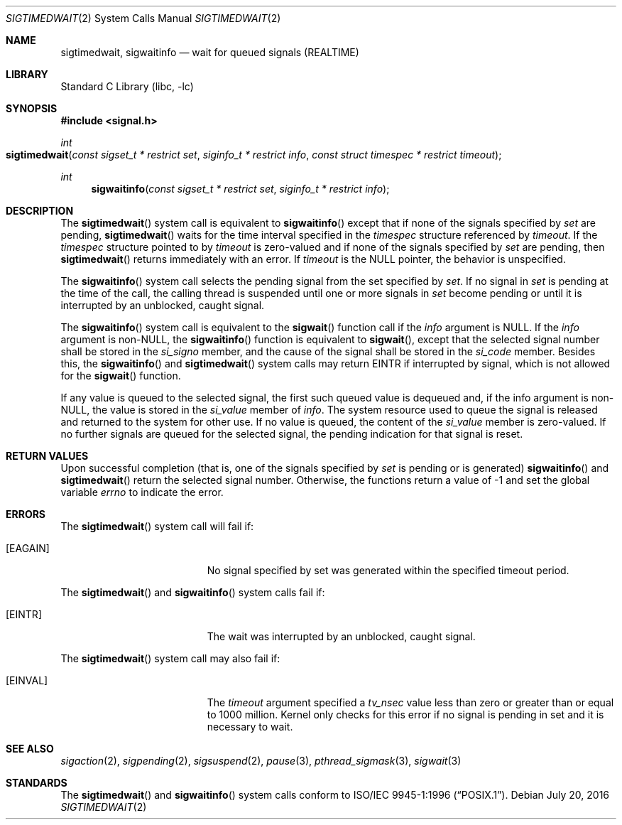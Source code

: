 .\" Copyright (c) 2005 David Xu <davidxu@FreeBSD.org>
.\" All rights reserved.
.\"
.\" Redistribution and use in source and binary forms, with or without
.\" modification, are permitted provided that the following conditions
.\" are met:
.\" 1. Redistributions of source code must retain the above copyright
.\"    notice(s), this list of conditions and the following disclaimer as
.\"    the first lines of this file unmodified other than the possible
.\"    addition of one or more copyright notices.
.\" 2. Redistributions in binary form must reproduce the above copyright
.\"    notice(s), this list of conditions and the following disclaimer in
.\"    the documentation and/or other materials provided with the
.\"    distribution.
.\"
.\" THIS SOFTWARE IS PROVIDED BY THE COPYRIGHT HOLDER(S) ``AS IS'' AND ANY
.\" EXPRESS OR IMPLIED WARRANTIES, INCLUDING, BUT NOT LIMITED TO, THE
.\" IMPLIED WARRANTIES OF MERCHANTABILITY AND FITNESS FOR A PARTICULAR
.\" PURPOSE ARE DISCLAIMED.  IN NO EVENT SHALL THE COPYRIGHT HOLDER(S) BE
.\" LIABLE FOR ANY DIRECT, INDIRECT, INCIDENTAL, SPECIAL, EXEMPLARY, OR
.\" CONSEQUENTIAL DAMAGES (INCLUDING, BUT NOT LIMITED TO, PROCUREMENT OF
.\" SUBSTITUTE GOODS OR SERVICES; LOSS OF USE, DATA, OR PROFITS; OR
.\" BUSINESS INTERRUPTION) HOWEVER CAUSED AND ON ANY THEORY OF LIABILITY,
.\" WHETHER IN CONTRACT, STRICT LIABILITY, OR TORT (INCLUDING NEGLIGENCE
.\" OR OTHERWISE) ARISING IN ANY WAY OUT OF THE USE OF THIS SOFTWARE,
.\" EVEN IF ADVISED OF THE POSSIBILITY OF SUCH DAMAGE.
.\"
.\" $FreeBSD: head/lib/libc/sys/sigwaitinfo.2 276006 2014-12-21 12:36:36Z brueffer $
.\"
.Dd July 20, 2016
.Dt SIGTIMEDWAIT 2
.Os
.Sh NAME
.Nm sigtimedwait , sigwaitinfo
.Nd "wait for queued signals (REALTIME)"
.Sh LIBRARY
.Lb libc
.Sh SYNOPSIS
.In signal.h
.Ft int
.Fo sigtimedwait
.Fa "const sigset_t * restrict set" "siginfo_t * restrict info"
.Fa "const struct timespec * restrict timeout"
.Fc
.Ft int
.Fn sigwaitinfo "const sigset_t * restrict set" "siginfo_t * restrict info"
.Sh DESCRIPTION
The
.Fn sigtimedwait
system call is equivalent to
.Fn sigwaitinfo
except that if none of the signals specified by
.Fa set
are pending,
.Fn sigtimedwait
waits for the time interval specified in the
.Vt timespec
structure referenced by
.Fa timeout .
If the
.Vt timespec
structure pointed to by
.Fa timeout
is zero-valued and if none of the signals specified by
.Fa set
are pending, then
.Fn sigtimedwait
returns immediately with an error.
If
.Fa timeout
is the
.Dv NULL
pointer, the behavior is unspecified.
.\"The
.\".Dv CLOCK_MONOTONIC
.\"clock is used to measure the time interval specified by the
.\".Fa timeout
.\"argument.
.Pp
The
.Fn sigwaitinfo
system call selects the pending signal from the set specified by
.Fa set .
.\"Should any of multiple pending signals in the range
.\".Dv SIGRTMIN
.\"to
.\".Dv SIGRTMAX
.\"be selected, it shall be the lowest numbered one.
.\"The
.\"selection order between realtime and non-realtime signals, or
.\"between multiple pending non-realtime signals, is unspecified.
If no signal in
.Fa set
is pending at the time of the call, the calling thread
is suspended until one or more signals in
.Fa set
become pending or until it is interrupted by an unblocked, caught signal.
.Pp
The
.Fn sigwaitinfo
system call is equivalent to the
.Fn sigwait
function call if the
.Fa info
argument is
.Dv NULL .
If the
.Fa info
argument is
.Pf non- Dv NULL ,
the
.Fn sigwaitinfo
function is equivalent to
.Fn sigwait ,
except that the selected signal number shall be stored in the
.Fa si_signo
member, and the cause of the signal shall be stored in the
.Fa si_code
member.
Besides this, the
.Fn sigwaitinfo
and
.Fn sigtimedwait
system calls may return
.Er EINTR
if interrupted by signal, which is not allowed for the
.Fn sigwait
function.
.Pp
If any value is queued to the selected signal, the first such queued
value is dequeued and, if the info argument is
.Pf non- Dv NULL ,
the value is stored in the
.Fa si_value
member of
.Fa info .
The system resource used to queue the signal
is released and returned to the system for other use.
If no value is queued,
the content of the
.Fa si_value
member is zero-valued.
If no further signals are
queued for the selected signal, the pending indication for that signal
is reset.
.Sh RETURN VALUES
Upon successful completion (that is, one of the signals specified by
.Fa set
is pending or is generated)
.Fn sigwaitinfo
and
.Fn sigtimedwait
return the selected signal number.
Otherwise, the functions return a value of \-1
and set the global variable
.Va errno
to indicate the error.
.Sh ERRORS
The
.Fn sigtimedwait
system call
will fail if:
.Bl -tag -width Er
.It Bq Er EAGAIN
No signal specified by set was generated within the specified timeout period.
.El
.Pp
The
.Fn sigtimedwait
and
.Fn sigwaitinfo
system calls fail if:
.Bl -tag -width Er
.It Bq Er EINTR
The wait was interrupted by an unblocked, caught signal.
.El
.Pp
The
.Fn sigtimedwait
system call may also fail if:
.Bl -tag -width Er
.It Bq Er EINVAL
The
.Fa timeout
argument specified a
.Fa tv_nsec
value less than zero or greater than or equal
to 1000 million.
Kernel only checks for this error if no signal is pending in set and it
is necessary to wait.
.El
.Sh SEE ALSO
.Xr sigaction 2 ,
.Xr sigpending 2 ,
.\" .Xr sigqueue 2 ,
.Xr sigsuspend 2 ,
.Xr pause 3 ,
.Xr pthread_sigmask 3 ,
.\" .Xr siginfo 3 ,
.Xr sigwait 3
.Sh STANDARDS
The
.Fn sigtimedwait
and
.Fn sigwaitinfo
system calls conform to
.St -p1003.1-96 .
